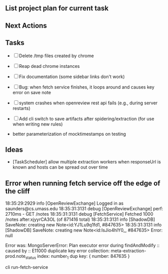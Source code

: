 ** List project plan for current task


** Next Actions



** Tasks
- [ ] Delete /tmp files created by chrome
- [ ] Reap dead chrome instances
- [ ] Fix documentation (some sidebar links don't work)
- [ ] Bug: when fetch service finishes, it loops around and causes key error on save note
- [ ] system crashes when openreview rest api fails (e.g., during server restarts)
- [ ] Add cli switch to save artifacts after spidering/extraction (for use when writing new rules)

- better parameterization of mocktimestamps on testing
** Ideas
- [TaskScheduler] allow multiple extraction workers when responseUrl is known and hosts can be spread out over time


** Error when running fetch service off the edge of the cliff
18:35:29:2929 info [OpenReviewExchange] Logged in as saunders@cs.umass.edu
18:35:31:3131 debug [OpenReviewExchange] perf: 2710ms - GET /notes
18:35:31:3131 debug [FetchService] Fetched 1000 /notes after:xjyyrCA3OL (of 871416 total)
18:35:31:3131 info [ShadowDB] SaveNote: creating new Note<id:YJ1Lu9q1fd1, #847635>
18:35:31:3131 info [ShadowDB] SaveNote: creating new Note<id:IsJio4hlY0_, #847635>
Error:
      null

        Error was: MongoServerError: Plan executor error during findAndModify :: caused by :: E11000 duplicate key error collection: meta-extraction-prod.note_status index: number_1 dup key: { number: 847635 }

cli run-fetch-service
